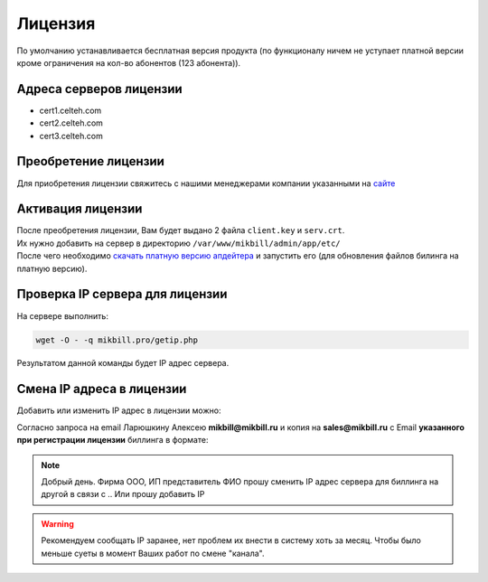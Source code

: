 Лицензия
=========

По умолчанию устанавливается бесплатная версия продукта (по функционалу ничем не уступает платной версии кроме ограничения на кол-во абонентов (123 абонента)).

Адреса серверов лицензии
^^^^^^^^^^^^^^^^^^^^^^^^

* cert1.celteh.com
* cert2.celteh.com
* cert3.celteh.com

Преобретение лицензии
^^^^^^^^^^^^^^^^^^^^^^

Для приобретения лицензии свяжитесь с нашими менеджерами компании указанными на `сайте <http://mikbill.pro/prices/price.html>`_


Активация лицензии
^^^^^^^^^^^^^^^^^^^

| После преобретения лицензии, Вам будет выдано 2 файла ``client.key`` и ``serv.crt``.
| Их нужно добавить на сервер в директорию ``/var/www/mikbill/admin/app/etc/``
| После чего необходимо `скачать платную версию апдейтера <http://pay.update.2x.mikbill.pro/mikbill_update.sh>`_ и запустить его (для обновления файлов билинга на платную версию).


Проверка IP сервера для лицензии
^^^^^^^^^^^^^^^^^^^^^^^^^^^^^^^^^^^

На сервере выполнить:

.. code-block:: sh

  wget -O - -q mikbill.pro/getip.php

Результатом данной команды будет IP адрес сервера.


Смена IP адреса в лицензии
^^^^^^^^^^^^^^^^^^^^^^^^^^^^^^
Добавить или изменить IP адрес в лицензии можно:

Согласно запроса на email Ларюшкину Алексею **mikbill@mikbill.ru** и копия на **sales@mikbill.ru** с Email **указанного при регистрации лицензии** биллинга в формате:

.. note::
   Добрый день. Фирма ООО, ИП представитель ФИО прошу сменить IP адрес сервера для биллинга на другой в связи с .. Или прошу добавить IP

.. warning::
    Рекомендуем сообщать IP заранее, нет проблем их внести в систему хоть за месяц. Чтобы было меньше суеты в момент Ваших работ по смене "канала".

